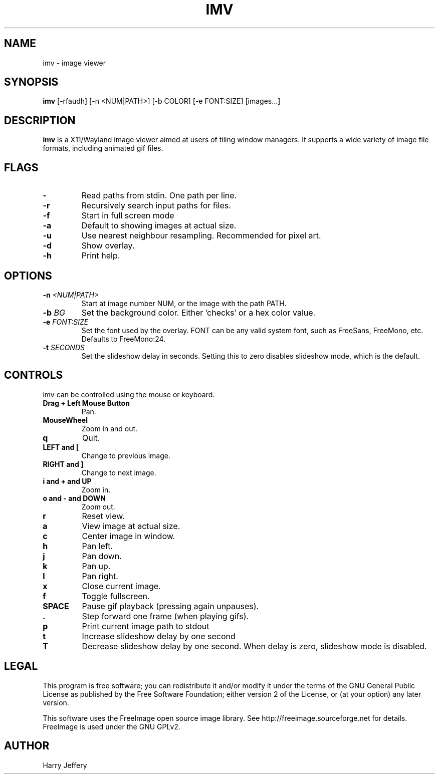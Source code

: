 .TH IMV 1 "" "" "multimedia"
.SH NAME
imv \- image viewer
.SH SYNOPSIS
.nf
\fBimv\fP [-rfaudh] [-n <NUM|PATH>] [-b COLOR] [-e FONT:SIZE] [images...]
.fi
.sp
.SH DESCRIPTION
.sp
\fBimv\fP is a X11/Wayland image viewer aimed at users of tiling window managers.
It supports a wide variety of image file formats, including animated gif files.
.SH FLAGS
.TP
.B -
Read paths from stdin. One path per line.
.TP
.B -r
Recursively search input paths for files.
.TP
.B -f
Start in full screen mode
.TP
.B -a
Default to showing images at actual size.
.TP
.B -u
Use nearest neighbour resampling. Recommended for pixel art.
.TP
.B -d
Show overlay.
.TP
.B -h
Print help.
.SH OPTIONS
.TP
.BI "-n " <NUM|PATH>
Start at image number NUM, or the image with the path PATH.
.TP
.BI "-b " BG
Set the background color. Either 'checks' or a hex color value.
.TP
.BI "-e " FONT:SIZE
Set the font used by the overlay. FONT can be any valid system font, such as
FreeSans, FreeMono, etc. Defaults to FreeMono:24.
.TP
.BI "-t " SECONDS
Set the slideshow delay in seconds. Setting this to zero disables slideshow
mode, which is the default.
.SH CONTROLS
.sp
imv can be controlled using the mouse or keyboard.
.TP
.B Drag + Left Mouse Button
Pan.
.TP
.B MouseWheel
Zoom in and out.
.TP
.B q
Quit.
.TP
.B LEFT and [
Change to previous image.
.TP
.B RIGHT and ]
Change to next image.
.TP
.B i and \&+ and UP
Zoom in.
.TP
.B o and \- and DOWN
Zoom out.
.TP
.B r
Reset view.
.TP
.B a
View image at actual size.
.TP
.B c
Center image in window.
.TP
.B h
Pan left.
.TP
.B j
Pan down.
.TP
.B k
Pan up.
.TP
.B l
Pan right.
.TP
.B x
Close current image.
.TP
.B f
Toggle fullscreen.
.TP
.B SPACE
Pause gif playback (pressing again unpauses).
.TP
.B \&.
Step forward one frame (when playing gifs).
.TP
.B p
Print current image path to stdout
.TP
.B t
Increase slideshow delay by one second
.TP
.B T
Decrease slideshow delay by one second. When delay is zero, slideshow mode is
disabled.
.SH LEGAL
This program is free software; you can redistribute it and/or
modify it under the terms of the GNU General Public License
as published by the Free Software Foundation; either version 2
of the License, or (at your option) any later version.
.LP
This software uses the FreeImage open source image library.
See http://freeimage.sourceforge.net for details.
FreeImage is used under the GNU GPLv2.
.SH AUTHOR
Harry Jeffery
